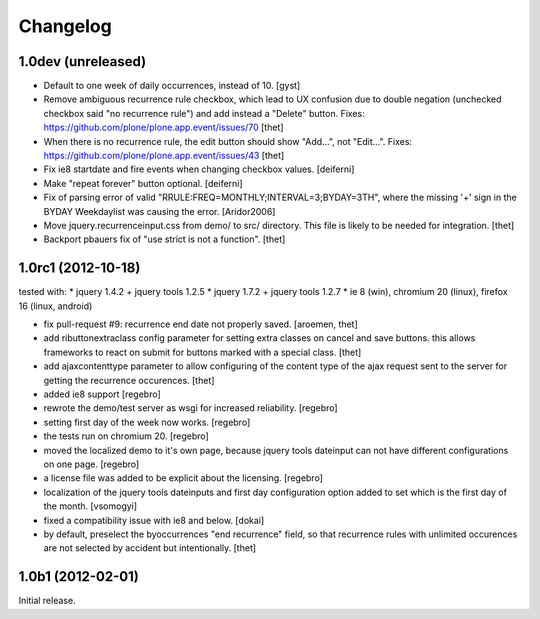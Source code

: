 Changelog
=========

1.0dev (unreleased)
-------------------

- Default to one week of daily occurrences, instead of 10.
  [gyst]

- Remove ambiguous recurrence rule checkbox, which lead to UX confusion due to
  double negation (unchecked checkbox said "no recurrence rule") and add
  instead a "Delete" button.
  Fixes: https://github.com/plone/plone.app.event/issues/70
  [thet]

- When there is no recurrence rule, the edit button should show "Add...", not
  "Edit...". Fixes: https://github.com/plone/plone.app.event/issues/43
  [thet]

- Fix ie8 startdate and fire events when changing checkbox values.
  [deiferni]

- Make "repeat forever" button optional.
  [deiferni]

- Fix of parsing error of valid "RRULE:FREQ=MONTHLY;INTERVAL=3;BYDAY=3TH",
  where the missing '+' sign in the BYDAY Weekdaylist was causing the error.
  [Aridor2006]

- Move jquery.recurrenceinput.css from demo/ to src/ directory. This file is
  likely to be needed for integration.
  [thet]

- Backport pbauers fix of "use strict is not a function".
  [thet]


1.0rc1 (2012-10-18)
-------------------

tested with:
* jquery 1.4.2 + jquery tools 1.2.5
* jquery 1.7.2 + jquery tools 1.2.7
* ie 8 (win), chromium 20 (linux), firefox 16 (linux, android)


- fix pull-request #9: recurrence end date not properly saved.
  [aroemen, thet]

- add ributtonextraclass config parameter for setting extra classes on cancel
  and save buttons. this allows frameworks to react on submit for buttons
  marked with a special class.
  [thet]

- add ajaxcontenttype parameter to allow configuring of the content type of the
  ajax request sent to the server for getting the recurrence occurences.
  [thet]

- added ie8 support
  [regebro]

- rewrote the demo/test server as wsgi for increased reliability.
  [regebro]

- setting first day of the week now works.
  [regebro]

- the tests run on chromium 20.
  [regebro]

- moved the localized demo to it's own page, because jquery tools dateinput
  can not have different configurations on one page.
  [regebro]

- a license file was added to be explicit about the licensing.
  [regebro]

- localization of the jquery tools dateinputs and first day configuration
  option added to set which is the first day of the month.
  [vsomogyi]

- fixed a compatibility issue with ie8 and below.
  [dokai]

- by default, preselect the byoccurrences "end recurrence" field, so that
  recurrence rules with unlimited occurences are not selected by accident but
  intentionally.
  [thet]

1.0b1 (2012-02-01)
------------------

Initial release.
